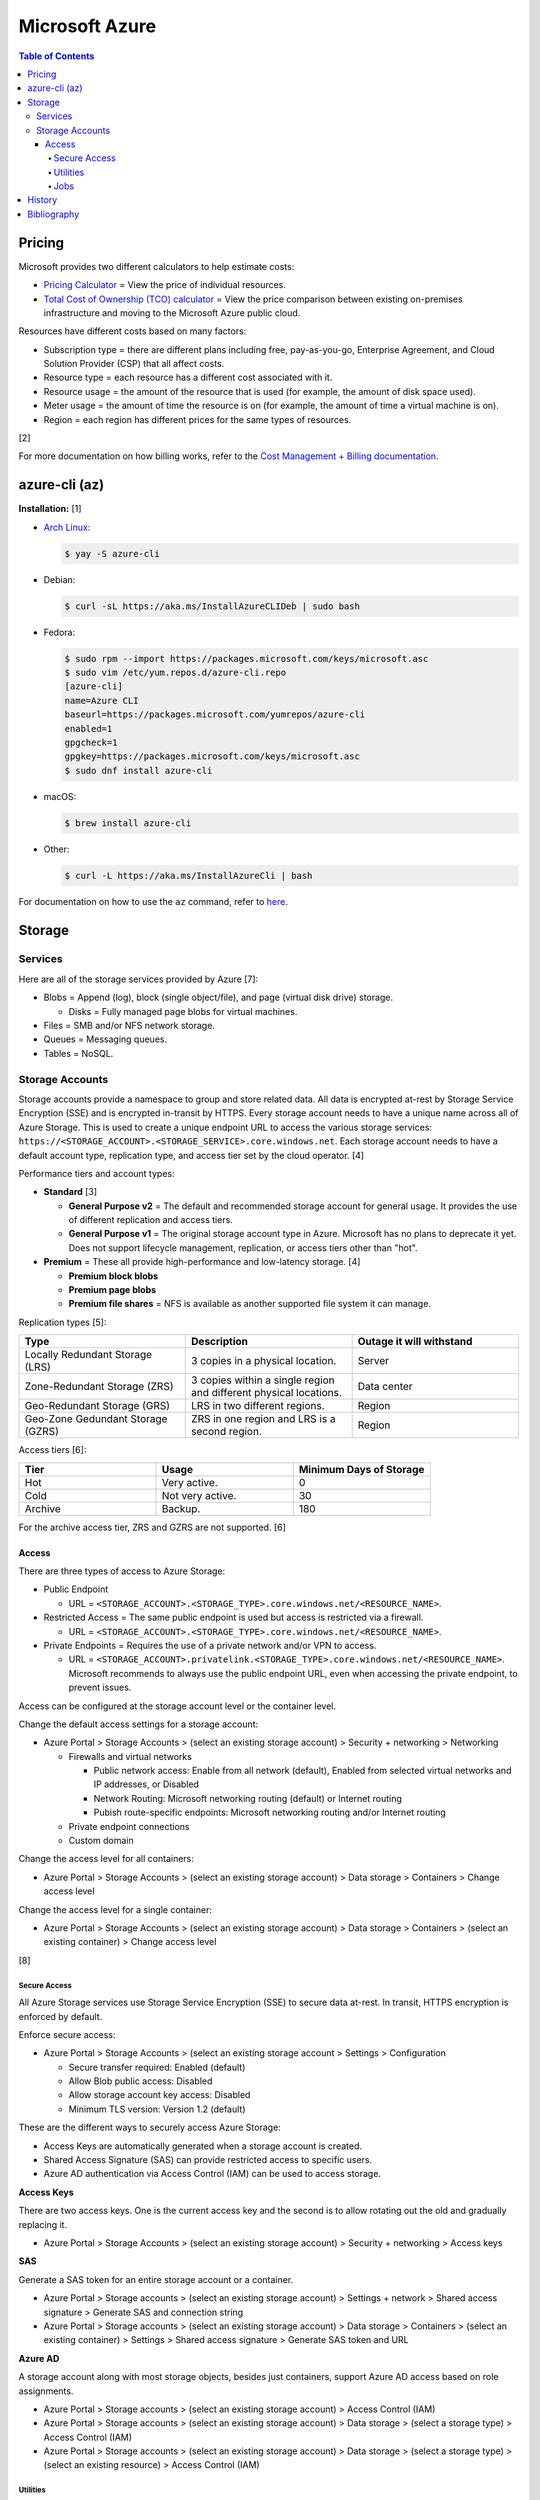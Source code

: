 Microsoft Azure
===============

.. contents:: Table of Contents

Pricing
-------

Microsoft provides two different calculators to help estimate costs:

- `Pricing Calculator <https://azure.microsoft.com/en-us/pricing/calculator/>`__ = View the price of individual resources.
- `Total Cost of Ownership (TCO) calculator <https://azure.microsoft.com/en-us/pricing/tco/calculator/>`__ = View the price comparison between existing on-premises infrastructure and moving to the Microsoft Azure public cloud.

Resources have different costs based on many factors:

-  Subscription type = there are different plans including free, pay-as-you-go, Enterprise Agreement, and Cloud Solution Provider (CSP) that all affect costs.
-  Resource type = each resource has a different cost associated with it.
-  Resource usage = the amount of the resource that is used (for example, the amount of disk space used).
-  Meter usage = the amount of time the resource is on (for example, the amount of time a virtual machine is on).
-  Region = each region has different prices for the same types of resources.

[2]

For more documentation on how billing works, refer to the `Cost Management + Billing documentation <https://docs.microsoft.com/en-us/azure/cost-management-billing/>`__.

azure-cli (az)
--------------

**Installation:** [1]

-  `Arch Linux <https://aur.archlinux.org/packages/azure-cli>`__:

   .. code-block:: sh

      $ yay -S azure-cli

-  Debian:

   .. code-block:: sh

      $ curl -sL https://aka.ms/InstallAzureCLIDeb | sudo bash

-  Fedora:

   .. code-block:: sh

      $ sudo rpm --import https://packages.microsoft.com/keys/microsoft.asc
      $ sudo vim /etc/yum.repos.d/azure-cli.repo
      [azure-cli]
      name=Azure CLI
      baseurl=https://packages.microsoft.com/yumrepos/azure-cli
      enabled=1
      gpgcheck=1
      gpgkey=https://packages.microsoft.com/keys/microsoft.asc
      $ sudo dnf install azure-cli

-  macOS:

   .. code-block:: sh

      $ brew install azure-cli

-  Other:

   .. code-block:: sh

      $ curl -L https://aka.ms/InstallAzureCli | bash

For documentation on how to use the ``az`` command, refer to `here <https://docs.microsoft.com/en-us/cli/azure/>`__.

Storage
-------

Services
~~~~~~~~

Here are all of the storage services provided by Azure [7]:

-  Blobs = Append (log), block (single object/file), and page (virtual disk drive) storage.

   -  Disks = Fully managed page blobs for virtual machines.

-  Files = SMB and/or NFS network storage.
-  Queues = Messaging queues.
-  Tables = NoSQL.

Storage Accounts
~~~~~~~~~~~~~~~~

Storage accounts provide a namespace to group and store related data. All data is encrypted at-rest by Storage Service Encryption (SSE) and is encrypted in-transit by HTTPS. Every storage account needs to have a unique name across all of Azure Storage. This is used to create a unique endpoint URL to access the various storage services: ``https://<STORAGE_ACCOUNT>.<STORAGE_SERVICE>.core.windows.net``. Each storage account needs to have a default account type, replication type, and access tier set by the cloud operator. [4]

Performance tiers and account types:

-  **Standard** [3]

   -  **General Purpose v2** = The default and recommended storage account for general usage. It provides the use of different replication and access tiers.
   -  **General Purpose v1** = The original storage account type in Azure. Microsoft has no plans to deprecate it yet. Does not support lifecycle management, replication, or access tiers other than "hot".

-  **Premium** = These all provide high-performance and low-latency storage. [4]

   -  **Premium block blobs**
   -  **Premium page blobs**
   -  **Premium file shares** = NFS is available as another supported file system it can manage.

Replication types [5]:

.. csv-table::
   :header: Type, Description, Outage it will withstand
   :widths: 20, 20, 20

   Locally Redundant Storage (LRS), 3 copies in a physical location., Server
   Zone-Redundant Storage (ZRS), 3 copies within a single region and different physical locations., Data center
   Geo-Redundant Storage (GRS), LRS in two different regions., Region
   Geo-Zone Gedundant Storage (GZRS), ZRS in one region and LRS is a second region., Region

Access tiers [6]:

.. csv-table::
   :header: Tier, Usage, Minimum Days of Storage
   :widths: 20, 20, 20

   Hot, Very active., 0
   Cold, Not very active., 30
   Archive, Backup., 180

For the archive access tier, ZRS and GZRS are not supported. [6]

Access
^^^^^^

There are three types of access to Azure Storage:

-  Public Endpoint

   -  URL = ``<STORAGE_ACCOUNT>.<STORAGE_TYPE>.core.windows.net/<RESOURCE_NAME>``.

-  Restricted Access = The same public endpoint is used but access is restricted via a firewall.

   -  URL = ``<STORAGE_ACCOUNT>.<STORAGE_TYPE>.core.windows.net/<RESOURCE_NAME>``.

-  Private Endpoints = Requires the use of a private network and/or VPN to access.

   -  URL = ``<STORAGE_ACCOUNT>.privatelink.<STORAGE_TYPE>.core.windows.net/<RESOURCE_NAME>``. Microsoft recommends to always use the public endpoint URL, even when accessing the private endpoint, to prevent issues.

Access can be configured at the storage account level or the container level.

Change the default access settings for a storage account:

-  Azure Portal > Storage Accounts > (select an existing storage account) > Security + networking > Networking

   -  Firewalls and virtual networks

      -  Public network access: Enable from all network (default), Enabled from selected virtual networks and IP addresses, or Disabled
      -  Network Routing: Microsoft networking routing (default) or Internet routing
      -  Pubish route-specific endpoints: Microsoft networking routing and/or Internet routing

   -  Private endpoint connections
   -  Custom domain

Change the access level for all containers:

-  Azure Portal > Storage Accounts > (select an existing storage account) > Data storage > Containers > Change access level

Change the access level for a single container:

-  Azure Portal > Storage Accounts > (select an existing storage account) > Data storage > Containers > (select an existing container) > Change access level

[8]

Secure Access
'''''''''''''

All Azure Storage services use Storage Service Encryption (SSE) to secure data at-rest. In transit, HTTPS encryption is enforced by default.

Enforce secure access:

-  Azure Portal > Storage Accounts > (select an existing storage account > Settings > Configuration

   -  Secure transfer required: Enabled (default)
   -  Allow Blob public access: Disabled
   -  Allow storage account key access: Disabled
   -  Minimum TLS version: Version 1.2 (default)

These are the different ways to securely access Azure Storage:

-  Access Keys are automatically generated when a storage account is created.
-  Shared Access Signature (SAS) can provide restricted access to specific users.
-  Azure AD authentication via Access Control (IAM) can be used to access storage.

**Access Keys**

There are two access keys. One is the current access key and the second is to allow rotating out the old and gradually replacing it.

-  Azure Portal > Storage Accounts > (select an existing storage account) > Security + networking > Access keys

**SAS**

Generate a SAS token for an entire storage account or a container.

-  Azure Portal > Storage accounts > (select an existing storage account) > Settings + network > Shared access signature > Generate SAS and connection string
-  Azure Portal > Storage accounts > (select an existing storage account) > Data storage > Containers > (select an existing container) > Settings > Shared access signature > Generate SAS token and URL

**Azure AD**

A storage account along with most storage objects, besides just containers, support Azure AD access based on role assignments.

-  Azure Portal > Storage accounts > (select an existing storage account) > Access Control (IAM)
-  Azure Portal > Storage accounts > (select an existing storage account) > Data storage > (select a storage type) > Access Control (IAM)
-  Azure Portal > Storage accounts > (select an existing storage account) > Data storage > (select a storage type) > (select an existing resource) > Access Control (IAM)

Utilities
'''''''''

There are two official and free tools for accessing Azure storage [9]:

-  AzCopy = CLI supported on Linux, macOS, and Windows.
-  Storage Explorer = GUI supported on Linux, macOS, and Windows.

   -  This uses AzCopy in the back-end.
   -  In the Azure Portal, a limited version of the Storage Explorer is provided:

      -  Azure Portal > Storage Accounts > (select an existing storage account) > Storage Explorer (preview)

   -  `Download <https://azure.microsoft.com/en-us/features/storage-explorer/>`__ and use the full Storage Explorer program for the full feature-rich experience.

Jobs
'''''

Azure Jobs provides a way to physically move a large amount of data between on-prem and the Azure cloud.

-  Azure Import Job steps (send drives to Microsoft):

   1.  Customer prepares disks using WAImportExport (this is only supported on Windows)
   2.  Create job
   3.  Customer ships drives to Microsoft
   4.  Check job status
   5.  Microsoft receives the disks
   6.  Check data in Azure Storage
   7.  Disks are shipped back to the customer

-  Azure Export Job steps (receive drives from Microsoft):

   1.  Create job
   2.  Microsoft prepares disks
   3.  Microsoft ships drives to the customer
   4.  Check job status
   5.  Customer receives the disks
   6.  Use WAImportExport to unlock the encrypted BitLocker disks and move the data to a different disk
   7.  Disks are shipped back to Microsoft

Create a job request:

-  Azure Portal > Import/export jobs > + Create

Costs for a job include:

-  Shipping fee to and from Microsoft
-  Per-drive handling fee
-  Import and export transaction fee

[10]

History
-------

-  `Latest <https://github.com/LukeShortCloud/rootpages/commits/main/src/public_clouds/microsoft_azure.rst>`__

Bibliography
------------

1. "How to install the Azure CLI." Microsoft Docs. February 10, 2022. Accessed March 28, 2022.
2. "Microsoft Azure Pricing and Licensing: 6 Things You Should Know." sherweb. May 2, 2018. Accessed March 28, 2022. https://www.sherweb.com/blog/cloud-server/understanding-microsoft-azure-pricing/
3. "Azure Storage Options Explained." Skylines Academy. June 28, 2019. Accessed May 19, 2022. https://www.skylinesacademy.com/blog/2019/6/28/azure-storage-options-explained
4. "Storage account overview." Microsoft Docs - Azure Storage. April 28, 2022. Accessed May 19, 2022. https://docs.microsoft.com/en-us/azure/storage/common/storage-account-overview
5. "Azure Storage redundancy." Microsoft Docs - Azure Storage. May 12, 2022. Accessed May 19, 2022. https://docs.microsoft.com/en-us/azure/storage/common/storage-redundancy
6. "Hot, Cool, and Archive access tiers for blob data." Microsoft Docs - Azure Storage. May 12, 2022. Accessed May 19, 2022. https://docs.microsoft.com/en-us/azure/storage/blobs/access-tiers-overview
7. "Introduction to Azure Storage." Microsoft Docs - Azure Storage. March 17, 2022. Accessed May 20, 2022. https://docs.microsoft.com/en-us/azure/storage/common/storage-introduction?toc=%2Fazure%2Fstorage%2Fblobs%2Ftoc.json
8. "Use private endpoints for Azure Storage." Microsoft Docs - Azure Storage. March 10, 2022. Accessed June 9, 2022. https://docs.microsoft.com/en-us/azure/storage/common/storage-private-endpoints
9. "Azure storage explorer." Azure Lessons. March 14, 2021. Accessed June 9, 2022. https://azurelessons.com/azure-storage-explorer/
10. "What is Azure Import/Export service?" Microsoft Docs - Azure Storage. March 15, 2022. Accessed June 9, 2022. https://docs.microsoft.com/en-us/azure/import-export/storage-import-export-service"
